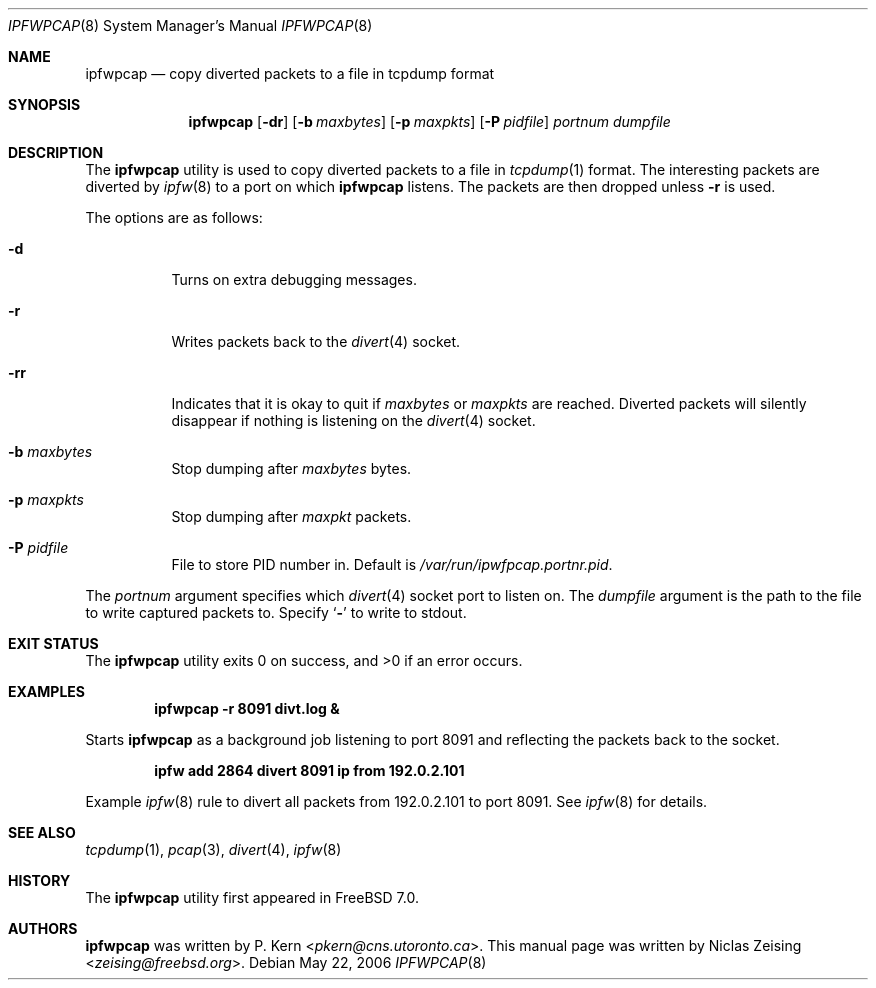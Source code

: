 .\" Copyright (c) 2006 Niclas Zeising <zeising@freebsd.org>
.\"
.\" Redistribution and use in source and binary forms, with or without
.\" modification, are permitted provided that the following conditions
.\" are met:
.\" 1. Redistributions of source code must retain the above copyright
.\"    notice, this list of conditions and the following disclaimer.
.\" 2. Redistributions in binary form must reproduce the above copyright
.\"    notice, this list of conditions and the following disclaimer in the
.\"    documentation and/or other materials provided with the distribution.
.\"
.\" THIS SOFTWARE IS PROVIDED BY THE AUTHOR AND CONTRIBUTORS ``AS IS'' AND
.\" ANY EXPRESS OR IMPLIED WARRANTIES, INCLUDING, BUT NOT LIMITED TO, THE
.\" IMPLIED WARRANTIES OF MERCHANTABILITY AND FITNESS FOR A PARTICULAR PURPOSE
.\" ARE DISCLAIMED.  IN NO EVENT SHALL THE AUTHOR OR CONTRIBUTORS BE LIABLE
.\" FOR ANY DIRECT, INDIRECT, INCIDENTAL, SPECIAL, EXEMPLARY, OR CONSEQUENTIAL
.\" DAMAGES (INCLUDING, BUT NOT LIMITED TO, PROCUREMENT OF SUBSTITUTE GOODS
.\" OR SERVICES; LOSS OF USE, DATA, OR PROFITS; OR BUSINESS INTERRUPTION)
.\" HOWEVER CAUSED AND ON ANY THEORY OF LIABILITY, WHETHER IN CONTRACT, STRICT
.\" LIABILITY, OR TORT (INCLUDING NEGLIGENCE OR OTHERWISE) ARISING IN ANY WAY
.\" OUT OF THE USE OF THIS SOFTWARE, EVEN IF ADVISED OF THE POSSIBILITY OF
.\" SUCH DAMAGE.
.\"
.\" $NQC$
.\"
.Dd May 22, 2006
.Dt IPFWPCAP 8
.Os
.Sh NAME
.Nm ipfwpcap
.Nd "copy diverted packets to a file in tcpdump format"
.Sh SYNOPSIS
.Nm
.Op Fl dr
.Op Fl b Ar maxbytes
.Op Fl p Ar maxpkts
.Op Fl P Ar pidfile
.Ar portnum
.Ar dumpfile
.Sh DESCRIPTION
The
.Nm
utility is used to copy diverted packets to a file in
.Xr tcpdump 1
format.
The interesting packets are diverted by
.Xr ipfw 8
to a port on which
.Nm
listens.
The packets are then dropped unless
.Fl r
is used.
.Pp
The options are as follows:
.Bl -tag -width indent
.It Fl d
Turns on extra debugging messages.
.It Fl r
Writes packets back to the
.Xr divert 4
socket.
.It Fl rr
Indicates that it is okay to quit if
.Ar maxbytes
or
.Ar maxpkts
are reached.
Diverted packets will silently disappear if nothing is listening on the
.Xr divert 4
socket.
.It Fl b Ar maxbytes
Stop dumping after
.Ar maxbytes
bytes.
.It Fl p Ar maxpkts
Stop dumping after
.Ar maxpkt
packets.
.It Fl P Ar pidfile
File to store PID number in.
Default is
.Pa /var/run/ipwfpcap.portnr.pid .
.El
.Pp
The
.Ar portnum
argument specifies which
.Xr divert 4
socket port to listen on.
The
.Ar dumpfile
argument is the path to the file to write captured packets to.
Specify
.Sq Fl
to write to stdout.
.Sh EXIT STATUS
.Ex -std
.Sh EXAMPLES
.Dl "ipfwpcap -r 8091 divt.log &"
.Pp
Starts
.Nm
as a background job listening to port 8091 and reflecting the packets
back to the socket.
.Pp
.Dl "ipfw add 2864 divert 8091 ip from 192.0.2.101"
.Pp
Example
.Xr ipfw 8
rule to divert all packets from 192.0.2.101 to port 8091.
See
.Xr ipfw 8
for details.
.Sh SEE ALSO
.Xr tcpdump 1 ,
.Xr pcap 3 ,
.Xr divert 4 ,
.Xr ipfw 8
.Sh HISTORY
The
.Nm
utility first appeared in
.Fx 7.0 .
.Sh AUTHORS
.An -nosplit
.Nm
was written by
.An P. Kern Aq Mt pkern@cns.utoronto.ca .
This manual page was written by
.An Niclas Zeising Aq Mt zeising@freebsd.org .
